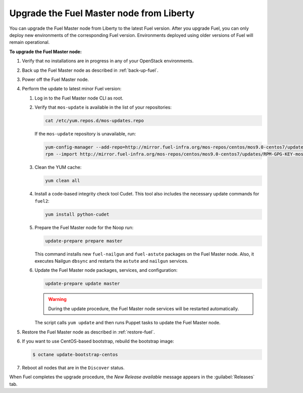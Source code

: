 .. _upgrade-patch-top-ug:

=========================================
Upgrade the Fuel Master node from Liberty
=========================================

You can upgrade the Fuel Master node from Liberty to the latest Fuel version.
After you upgrade Fuel, you can only deploy new environments of the
corresponding Fuel version. Environments deployed using older versions
of Fuel will remain operational.

**To upgrade the Fuel Master node:**

#. Verify that no installations are in progress in any of your OpenStack
   environments.
#. Back up the Fuel Master node as described in :ref:`back-up-fuel`.
#. Power off the Fuel Master node.

#. Perform the update to latest minor Fuel version:

   #. Log in to the Fuel Master node CLI as root.
   #. Verify that ``mos-update`` is available in the list of your repositories:

      .. code-block:: console

         cat /etc/yum.repos.d/mos-updates.repo

      If the ``mos-update`` repository is unavailable, run:

      .. code-block:: console

         yum-config-manager --add-repo=http://mirror.fuel-infra.org/mos-repos/centos/mos9.0-centos7/updates/x86_64/
         rpm --import http://mirror.fuel-infra.org/mos-repos/centos/mos9.0-centos7/updates/RPM-GPG-KEY-mos9.0

   #. Clean the YUM cache:

      .. code-block:: console

       yum clean all

   #. Install a code-based integrity check tool Cudet. This tool also includes
      the necessary update commands for ``fuel2``:

      .. code-block:: console

         yum install python-cudet

   #. Prepare the Fuel Master node for the Noop run:

      .. code-block:: console

         update-prepare prepare master

      This command installs new ``fuel-nailgun`` and ``fuel-astute``
      packages on the Fuel Master node. Also, it executes Nailgun ``dbsync``
      and restarts the ``astute`` and ``nailgun`` services.

   #. Update the Fuel Master node packages, services, and configuration:

      .. code-block:: console

         update-prepare update master

      .. warning:: During the update procedure, the Fuel Master node services
                   will be restarted automatically.

      The script calls ``yum update`` and then runs Puppet tasks to update
      the Fuel Master node.

#. Restore the Fuel Master node as described in :ref:`restore-fuel`.

#. If you want to use CentOS-based bootstrap, rebuild the bootstrap image:

   .. code-block:: console

      $ octane update-bootstrap-centos

#. Reboot all nodes that are in the ``Discover`` status.

When Fuel completes the upgrade procedure, the *New Release available*
message appears in the :guilabel:`Releases` tab.

.. seealso::

   * :ref:`install_configure_bootstrap`